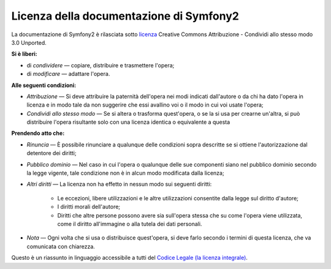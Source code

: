 Licenza della documentazione di Symfony2
========================================

La documentazione di Symfony2 è rilasciata sotto `licenza`_ Creative Commons
Attribuzione - Condividi allo stesso modo 3.0 Unported.

**Si è liberi:**

* di *condividere* — copiare, distribuire e trasmettere l'opera;

* di *modificare* — adattare l'opera.

**Alle seguenti condizioni:**

* *Attribuzione* — Si deve attribuire la paternità dell'opera nei modi indicati
  dall'autore o da chi ha dato l'opera in licenza e in modo tale da non suggerire
  che essi avallino voi o il modo in cui voi usate l'opera;

* *Condividi allo stesso modo* — Se si altera o trasforma quest'opera, o se la si
  usa per crearne un'altra, si può distribuire l'opera risultante solo con una
  licenza identica o equivalente a questa

**Prendendo atto che:**

* *Rinuncia* — È possibile rinunciare a qualunque delle condizioni sopra descritte
  se si ottiene l'autorizzazione dal detentore dei diritti;

* *Pubblico dominio* — Nel caso in cui l'opera o qualunque delle sue componenti
  siano nel pubblico dominio secondo la legge vigente, tale condizione non è in
  alcun modo modificata dalla licenza;

* *Altri diritti* — La licenza non ha effetto in nessun modo sui seguenti
  diritti:

    * Le eccezioni, libere utilizzazioni e le altre utilizzazioni consentite dalla
      legge sul diritto d'autore;

    * I diritti morali dell'autore;

    * Diritti che altre persone possono avere sia sull'opera stessa che su come
      l'opera viene utilizzata, come il diritto all'immagine o alla tutela dei
      dati personali.

* *Nota* — Ogni volta che si usa o distribuisce quest'opera, si deve farlo secondo
  i termini di questa licenza, che va comunicata con chiarezza.

Questo è un riassunto in linguaggio accessibile a tutti del `Codice Legale (la licenza integrale)`_.

.. _licenza: http://creativecommons.org/licenses/by-sa/3.0/deed.it
.. _Codice Legale (la licenza integrale): http://creativecommons.org/licenses/by-sa/3.0/legalcode

